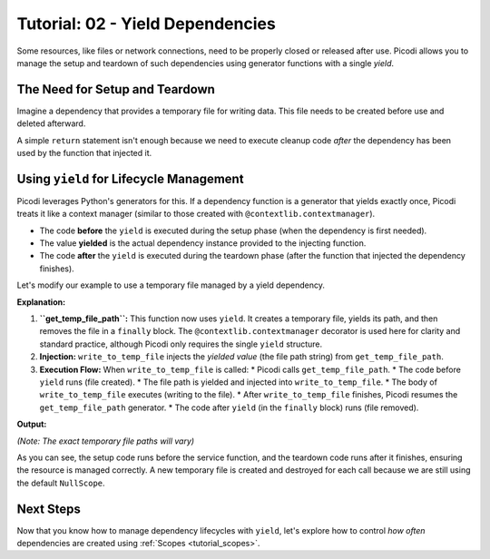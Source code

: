 .. _tutorial_yield_dependencies:

##################################
Tutorial: 02 - Yield Dependencies
##################################

Some resources, like files or network connections, need to be properly closed or released after use. Picodi allows you to manage the setup and teardown of such dependencies using generator functions with a single `yield`.

**********************************
The Need for Setup and Teardown
**********************************

Imagine a dependency that provides a temporary file for writing data. This file needs to be created before use and deleted afterward.

A simple ``return`` statement isn't enough because we need to execute cleanup code *after* the dependency has been used by the function that injected it.

****************************************
Using ``yield`` for Lifecycle Management
****************************************

Picodi leverages Python's generators for this. If a dependency function is a generator that yields exactly once, Picodi treats it like a context manager (similar to those created with ``@contextlib.contextmanager``).

*   The code **before** the ``yield`` is executed during the setup phase (when the dependency is first needed).
*   The value **yielded** is the actual dependency instance provided to the injecting function.
*   The code **after** the ``yield`` is executed during the teardown phase (after the function that injected the dependency finishes).

Let's modify our example to use a temporary file managed by a yield dependency.

.. testcode:: yield_deps

    # dependencies.py
    import tempfile
    import os
    from contextlib import contextmanager

    # We don't need @inject or Provide here for get_temp_file_path
    # because it's a dependency *provider*, not a consumer.
    @contextmanager
    def get_temp_file_path():
        """Provides a path to a temporary file and cleans it up afterwards."""
        tf = tempfile.NamedTemporaryFile(delete=False, mode='w+', suffix=".txt")
        file_path = tf.name
        print(f"Setup: Created temp file: {file_path}")
        tf.close() # Close the file handle, but the file remains

        try:
            yield file_path # Provide the path
        finally:
            # Teardown: This code runs after the injecting function finishes
            if os.path.exists(file_path):
                os.remove(file_path)
                print(f"Teardown: Removed temp file: {file_path}")
            else:
                print(f"Teardown: Temp file already removed: {file_path}") # Should not happen in normal flow

    # services.py
    from picodi import Provide, inject
    from dependencies import get_temp_file_path

    @inject
    def write_to_temp_file(
        content: str,
        temp_file: str = Provide(get_temp_file_path) # Inject the yielded path
    ) -> None:
        """Writes content to a temporary file provided by a dependency."""
        print(f"Service: Writing to {temp_file}")
        with open(temp_file, "a") as f:
            f.write(content + "\n")
        print(f"Service: Finished writing to {temp_file}")

    # main.py
    from services import write_to_temp_file

    print("Main: Calling service the first time.")
    write_to_temp_file("Hello from Picodi!")
    print("Main: Service call finished.")

    print("\nMain: Calling service the second time.")
    write_to_temp_file("Another message.")
    print("Main: Service call finished.")

**Explanation:**

1.  **``get_temp_file_path``:** This function now uses ``yield``. It creates a temporary file, yields its path, and then removes the file in a ``finally`` block. The ``@contextlib.contextmanager`` decorator is used here for clarity and standard practice, although Picodi only requires the single ``yield`` structure.
2.  **Injection:** ``write_to_temp_file`` injects the *yielded value* (the file path string) from ``get_temp_file_path``.
3.  **Execution Flow:** When ``write_to_temp_file`` is called:
    *   Picodi calls ``get_temp_file_path``.
    *   The code before ``yield`` runs (file created).
    *   The file path is yielded and injected into ``write_to_temp_file``.
    *   The body of ``write_to_temp_file`` executes (writing to the file).
    *   After ``write_to_temp_file`` finishes, Picodi resumes the ``get_temp_file_path`` generator.
    *   The code after ``yield`` (in the ``finally`` block) runs (file removed).

**Output:**

.. testoutput:: yield_deps

    Main: Calling service the first time.
    Setup: Created temp file: .../tmp....txt
    Service: Writing to .../tmp....txt
    Service: Finished writing to .../tmp....txt
    Teardown: Removed temp file: .../tmp....txt
    Main: Service call finished.

    Main: Calling service the second time.
    Setup: Created temp file: .../tmp....txt
    Service: Writing to .../tmp....txt
    Service: Finished writing to .../tmp....txt
    Teardown: Removed temp file: .../tmp....txt
    Main: Service call finished.

*(Note: The exact temporary file paths will vary)*

As you can see, the setup code runs before the service function, and the teardown code runs after it finishes, ensuring the resource is managed correctly. A new temporary file is created and destroyed for each call because we are still using the default ``NullScope``.

***********
Next Steps
***********

Now that you know how to manage dependency lifecycles with ``yield``, let's explore how to control *how often* dependencies are created using :ref:`Scopes <tutorial_scopes>`.
